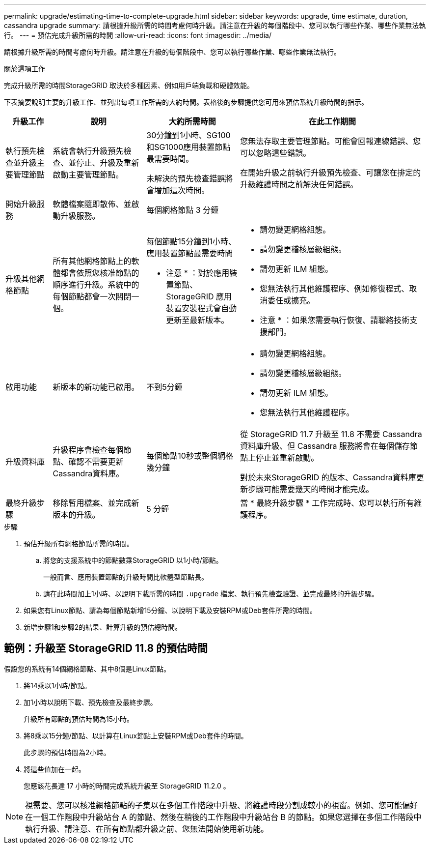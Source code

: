 ---
permalink: upgrade/estimating-time-to-complete-upgrade.html 
sidebar: sidebar 
keywords: upgrade, time estimate, duration, cassandra upgrade 
summary: 請根據升級所需的時間考慮何時升級。請注意在升級的每個階段中、您可以執行哪些作業、哪些作業無法執行。 
---
= 預估完成升級所需的時間
:allow-uri-read: 
:icons: font
:imagesdir: ../media/


[role="lead"]
請根據升級所需的時間考慮何時升級。請注意在升級的每個階段中、您可以執行哪些作業、哪些作業無法執行。

.關於這項工作
完成升級所需的時間StorageGRID 取決於多種因素、例如用戶端負載和硬體效能。

下表摘要說明主要的升級工作、並列出每項工作所需的大約時間。表格後的步驟提供您可用來預估系統升級時間的指示。

[cols="1a,2a,2a,4a"]
|===
| 升級工作 | 說明 | 大約所需時間 | 在此工作期間 


 a| 
執行預先檢查並升級主要管理節點
 a| 
系統會執行升級預先檢查、並停止、升級及重新啟動主要管理節點。
 a| 
30分鐘到1小時、SG100和SG1000應用裝置節點最需要時間。

未解決的預先檢查錯誤將會增加這次時間。
 a| 
您無法存取主要管理節點。可能會回報連線錯誤、您可以忽略這些錯誤。

在開始升級之前執行升級預先檢查、可讓您在排定的升級維護時間之前解決任何錯誤。



 a| 
開始升級服務
 a| 
軟體檔案隨即散佈、並啟動升級服務。
 a| 
每個網格節點 3 分鐘
 a| 



 a| 
升級其他網格節點
 a| 
所有其他網格節點上的軟體都會依照您核准節點的順序進行升級。系統中的每個節點都會一次關閉一個。
 a| 
每個節點15分鐘到1小時、應用裝置節點最需要時間

* 注意 * ：對於應用裝置節點、 StorageGRID 應用裝置安裝程式會自動更新至最新版本。
 a| 
* 請勿變更網格組態。
* 請勿變更稽核層級組態。
* 請勿更新 ILM 組態。
* 您無法執行其他維護程序、例如修復程式、取消委任或擴充。


* 注意 * ：如果您需要執行恢復、請聯絡技術支援部門。



 a| 
啟用功能
 a| 
新版本的新功能已啟用。
 a| 
不到5分鐘
 a| 
* 請勿變更網格組態。
* 請勿變更稽核層級組態。
* 請勿更新 ILM 組態。
* 您無法執行其他維護程序。




 a| 
升級資料庫
 a| 
升級程序會檢查每個節點、確認不需要更新Cassandra資料庫。
 a| 
每個節點10秒或整個網格幾分鐘
 a| 
從 StorageGRID 11.7 升級至 11.8 不需要 Cassandra 資料庫升級、但 Cassandra 服務將會在每個儲存節點上停止並重新啟動。

對於未來StorageGRID 的版本、Cassandra資料庫更新步驟可能需要幾天的時間才能完成。



 a| 
最終升級步驟
 a| 
移除暫用檔案、並完成新版本的升級。
 a| 
5 分鐘
 a| 
當 * 最終升級步驟 * 工作完成時、您可以執行所有維護程序。

|===
.步驟
. 預估升級所有網格節點所需的時間。
+
.. 將您的支援系統中的節點數乘StorageGRID 以1小時/節點。
+
一般而言、應用裝置節點的升級時間比軟體型節點長。

.. 請在此時間加上1小時、以說明下載所需的時間 `.upgrade` 檔案、執行預先檢查驗證、並完成最終的升級步驟。


. 如果您有Linux節點、請為每個節點新增15分鐘、以說明下載及安裝RPM或Deb套件所需的時間。
. 新增步驟1和步驟2的結果、計算升級的預估總時間。




== 範例：升級至 StorageGRID 11.8 的預估時間

假設您的系統有14個網格節點、其中8個是Linux節點。

. 將14乘以1小時/節點。
. 加1小時以說明下載、預先檢查及最終步驟。
+
升級所有節點的預估時間為15小時。

. 將8乘以15分鐘/節點、以計算在Linux節點上安裝RPM或Deb套件的時間。
+
此步驟的預估時間為2小時。

. 將這些值加在一起。
+
您應該花長達 17 小時的時間完成系統升級至 StorageGRID 11.2.0 。




NOTE: 視需要、您可以核准網格節點的子集以在多個工作階段中升級、將維護時段分割成較小的視窗。例如、您可能偏好在一個工作階段中升級站台 A 的節點、然後在稍後的工作階段中升級站台 B 的節點。如果您選擇在多個工作階段中執行升級、請注意、在所有節點都升級之前、您無法開始使用新功能。
